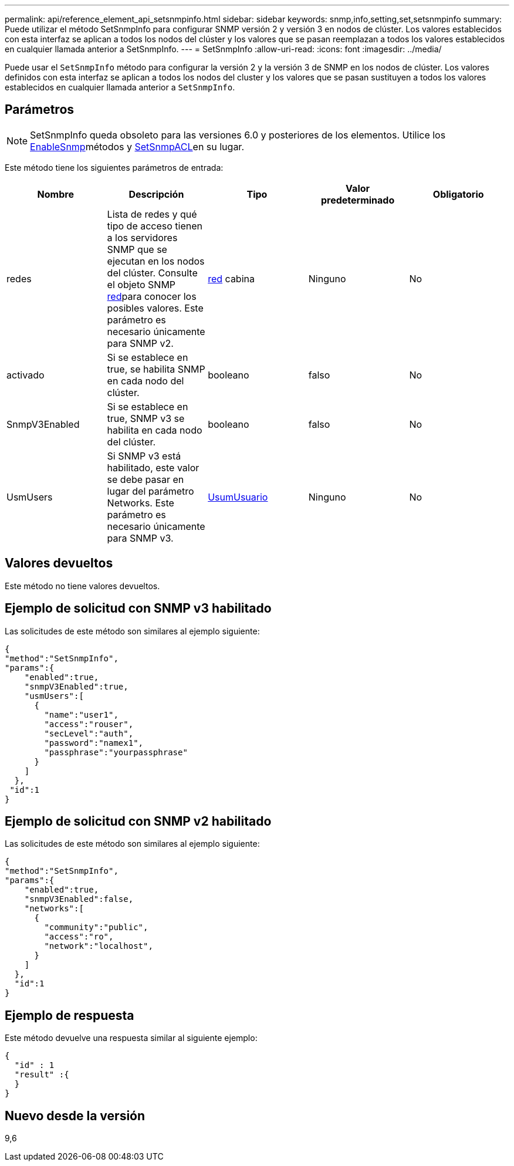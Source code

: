 ---
permalink: api/reference_element_api_setsnmpinfo.html 
sidebar: sidebar 
keywords: snmp,info,setting,set,setsnmpinfo 
summary: Puede utilizar el método SetSnmpInfo para configurar SNMP versión 2 y versión 3 en nodos de clúster. Los valores establecidos con esta interfaz se aplican a todos los nodos del clúster y los valores que se pasan reemplazan a todos los valores establecidos en cualquier llamada anterior a SetSnmpInfo. 
---
= SetSnmpInfo
:allow-uri-read: 
:icons: font
:imagesdir: ../media/


[role="lead"]
Puede usar el `SetSnmpInfo` método para configurar la versión 2 y la versión 3 de SNMP en los nodos de clúster. Los valores definidos con esta interfaz se aplican a todos los nodos del cluster y los valores que se pasan sustituyen a todos los valores establecidos en cualquier llamada anterior a `SetSnmpInfo`.



== Parámetros


NOTE: SetSnmpInfo queda obsoleto para las versiones 6.0 y posteriores de los elementos. Utilice los xref:reference_element_api_enablesnmp.adoc[EnableSnmp]métodos y xref:reference_element_api_setsnmpacl.adoc[SetSnmpACL]en su lugar.

Este método tiene los siguientes parámetros de entrada:

|===
| Nombre | Descripción | Tipo | Valor predeterminado | Obligatorio 


 a| 
redes
 a| 
Lista de redes y qué tipo de acceso tienen a los servidores SNMP que se ejecutan en los nodos del clúster. Consulte el objeto SNMP xref:reference_element_api_network_snmp.adoc[red]para conocer los posibles valores. Este parámetro es necesario únicamente para SNMP v2.
 a| 
xref:reference_element_api_network_snmp.adoc[red] cabina
 a| 
Ninguno
 a| 
No



 a| 
activado
 a| 
Si se establece en true, se habilita SNMP en cada nodo del clúster.
 a| 
booleano
 a| 
falso
 a| 
No



 a| 
SnmpV3Enabled
 a| 
Si se establece en true, SNMP v3 se habilita en cada nodo del clúster.
 a| 
booleano
 a| 
falso
 a| 
No



 a| 
UsmUsers
 a| 
Si SNMP v3 está habilitado, este valor se debe pasar en lugar del parámetro Networks. Este parámetro es necesario únicamente para SNMP v3.
 a| 
xref:reference_element_api_usmuser.adoc[UsumUsuario]
 a| 
Ninguno
 a| 
No

|===


== Valores devueltos

Este método no tiene valores devueltos.



== Ejemplo de solicitud con SNMP v3 habilitado

Las solicitudes de este método son similares al ejemplo siguiente:

[listing]
----
{
"method":"SetSnmpInfo",
"params":{
    "enabled":true,
    "snmpV3Enabled":true,
    "usmUsers":[
      {
        "name":"user1",
        "access":"rouser",
        "secLevel":"auth",
        "password":"namex1",
        "passphrase":"yourpassphrase"
      }
    ]
  },
 "id":1
}
----


== Ejemplo de solicitud con SNMP v2 habilitado

Las solicitudes de este método son similares al ejemplo siguiente:

[listing]
----
{
"method":"SetSnmpInfo",
"params":{
    "enabled":true,
    "snmpV3Enabled":false,
    "networks":[
      {
        "community":"public",
        "access":"ro",
        "network":"localhost",
      }
    ]
  },
  "id":1
}
----


== Ejemplo de respuesta

Este método devuelve una respuesta similar al siguiente ejemplo:

[listing]
----
{
  "id" : 1
  "result" :{
  }
}
----


== Nuevo desde la versión

9,6

